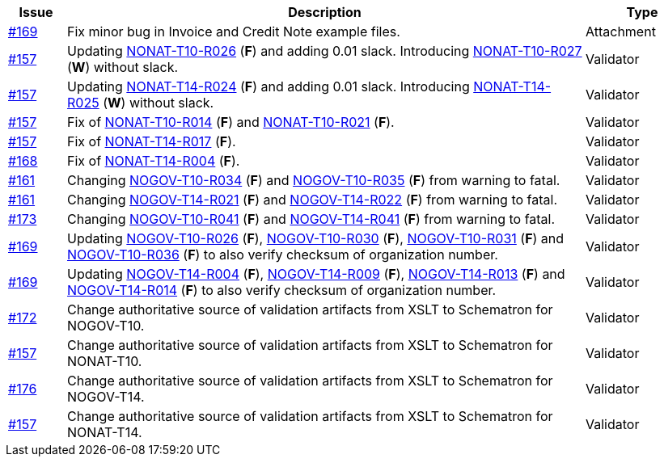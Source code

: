 :ruleurl-inv: /ehf/rule/invoice-2.0/
:ruleurl-cre: /ehf/rule/creditnote-2.0/

[cols="1,9,2", options="header"]
|===
| Issue | Description | Type

| link:https://github.com/difi/vefa-validator-conf/issues/169[#169]
| Fix minor bug in Invoice and Credit Note example files.
| Attachment

| link:https://github.com/difi/vefa-validator-conf/issues/157[#157]
| Updating link:{ruleurl-inv}NONAT-T10-R026/[NONAT-T10-R026] (**F**) and adding 0.01 slack. Introducing link:{ruleurl-inv}NONAT-T10-R027/[NONAT-T10-R027] (**W**) without slack.
| Validator

| link:https://github.com/difi/vefa-validator-conf/issues/157[#157]
| Updating link:{ruleurl-cre}NONAT-T14-R024/[NONAT-T14-R024] (**F**) and adding 0.01 slack. Introducing link:{ruleurl-cre}NONAT-T14-R025/[NONAT-T14-R025] (**W**) without slack.
| Validator

| link:https://github.com/difi/vefa-validator-conf/issues/157[#157]
| Fix of link:{ruleurl-inv}NONAT-T10-R014/[NONAT-T10-R014] (**F**) and link:{ruleurl-inv}NONAT-T10-R021/[NONAT-T10-R021] (**F**).
| Validator

| link:https://github.com/difi/vefa-validator-conf/issues/157[#157]
| Fix of link:{ruleurl-cre}NONAT-T14-R017/[NONAT-T14-R017] (**F**).
| Validator

| link:https://github.com/difi/vefa-validator-conf/issues/168[#168]
| Fix of link:{ruleurl-cre}NONAT-T14-R004/[NONAT-T14-R004] (**F**).
| Validator

| link:https://github.com/difi/vefa-validator-conf/issues/161[#161]
| Changing link:{ruleurl-inv}NOGOV-T10-R034/[NOGOV-T10-R034] (**F**) and link:{ruleurl-inv}NOGOV-T10-R035/[NOGOV-T10-R035] (**F**) from warning to fatal.
| Validator

| link:https://github.com/difi/vefa-validator-conf/issues/161[#161]
| Changing link:{ruleurl-inv}NOGOV-T14-R021/[NOGOV-T14-R021] (**F**) and link:{ruleurl-inv}NOGOV-T14-R022/[NOGOV-T14-R022] (**F**) from warning to fatal.
| Validator

| link:https://github.com/difi/vefa-validator-conf/issues/173[#173]
| Changing link:{ruleurl-inv}NOGOV-T10-R041/[NOGOV-T10-R041] (**F**) and link:{ruleurl-cre}NOGOV-T14-R041/[NOGOV-T14-R041] (**F**) from warning to fatal.
| Validator

| link:https://github.com/difi/vefa-validator-conf/issues/169[#169]
| Updating link:{ruleurl-inv}NOGOV-T10-R026/[NOGOV-T10-R026] (**F**), link:{ruleurl-inv}NOGOV-T10-R030/[NOGOV-T10-R030] (**F**),  link:{ruleurl-inv}NOGOV-T10-R031/[NOGOV-T10-R031] (**F**) and link:{ruleurl-inv}NOGOV-T10-R036/[NOGOV-T10-R036] (**F**) to also verify checksum of organization number.
| Validator

| link:https://github.com/difi/vefa-validator-conf/issues/169[#169]
| Updating link:{ruleurl-cre}NOGOV-T15-R004/[NOGOV-T14-R004] (**F**), link:{ruleurl-cre}NOGOV-T14-R009/[NOGOV-T14-R009] (**F**),  link:{ruleurl-cre}NOGOV-T14-R013/[NOGOV-T14-R013] (**F**) and link:{ruleurl-cre}NOGOV-T14-R014/[NOGOV-T14-R014] (**F**) to also verify checksum of organization number.
| Validator

| link:https://github.com/difi/vefa-validator-conf/issues/172[#172]
| Change authoritative source of validation artifacts from XSLT to Schematron for NOGOV-T10.
| Validator

| link:https://github.com/difi/vefa-validator-conf/issues/157[#157]
| Change authoritative source of validation artifacts from XSLT to Schematron for NONAT-T10.
| Validator

| link:https://github.com/difi/vefa-validator-conf/issues/176[#176]
| Change authoritative source of validation artifacts from XSLT to Schematron for NOGOV-T14.
| Validator

| link:https://github.com/difi/vefa-validator-conf/issues/157[#157]
| Change authoritative source of validation artifacts from XSLT to Schematron for NONAT-T14.
| Validator

|===
